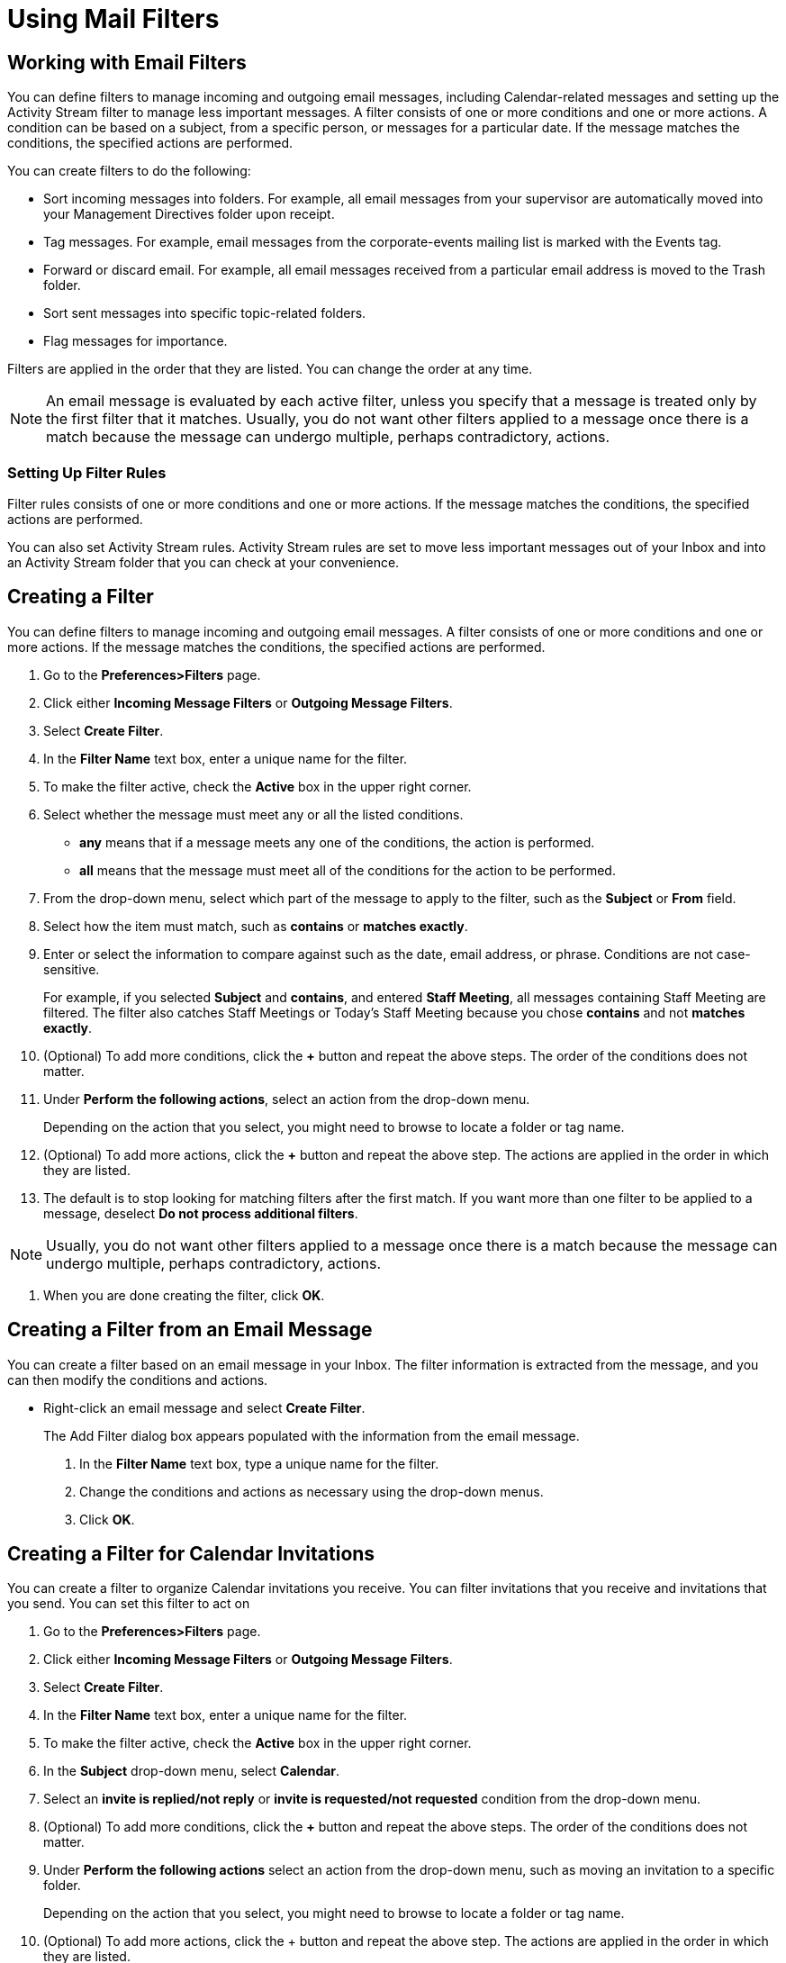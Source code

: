 = Using Mail Filters

== Working with Email Filters

You can define filters to manage incoming and outgoing email messages,
including Calendar-related messages and setting up the Activity Stream
filter to manage less important messages. A filter consists of one or more
conditions and one or more actions. A condition can be based on a subject,
from a specific person, or messages for a particular date. If the message
matches the conditions, the specified actions are performed.

You can create filters to do the following:

  * Sort incoming messages into folders. For example, all email messages from
    your supervisor are automatically moved into your Management Directives
    folder upon receipt.

  * Tag messages. For example, email messages from the corporate-events mailing
    list is marked with the Events tag.

  * Forward or discard email. For example, all email messages received from a
    particular email address is moved to the Trash folder.

  * Sort sent messages into specific topic-related folders.

  * Flag messages for importance.

Filters are applied in the order that they are listed. You can change the
order at any time.

[NOTE]

An email message is evaluated by each active filter, unless you specify that
a message is treated only by the first filter that it matches. Usually, you
do not want other filters applied to a message once there is a match because
the message can undergo multiple, perhaps contradictory, actions.

=== Setting Up Filter Rules

Filter rules consists of one or more conditions and one or more actions. If
the message matches the conditions, the specified actions are performed.

You can also set Activity Stream rules. Activity Stream rules are set to
move less important messages out of your Inbox and into an Activity Stream
folder that you can check at your convenience.

== Creating a Filter

You can define filters to manage incoming and outgoing email messages. A
filter consists of one or more conditions and one or more actions. If the
message matches the conditions, the specified actions are performed.

  . Go to the *Preferences>Filters* page.

  . Click either *Incoming Message Filters* or *Outgoing Message Filters*.

  . Select *Create Filter*.

  . In the *Filter Name* text box, enter a unique name for the filter.

  . To make the filter active, check the *Active* box in the upper right corner.

  . Select whether the message must meet any or all the listed conditions.

    * *any* means that if a message meets any one of the conditions, the
      action is performed.

    * *all* means that the message must meet all of the conditions for the
      action to be performed.

  . From the drop-down menu, select which part of the message to apply to the
    filter, such as the *Subject* or *From* field.

  . Select how the item must match, such as *contains* or *matches exactly*.

  . Enter or select the information to compare against such as the date, email
    address, or phrase. Conditions are not case-sensitive.
+
For example, if you selected *Subject* and *contains*, and entered *Staff
Meeting*, all messages containing Staff Meeting are filtered. The filter
also catches Staff Meetings or Today’s Staff Meeting because you chose
*contains* and not *matches exactly*.

  . (Optional) To add more conditions, click the *+* button and repeat the above
    steps. The order of the conditions does not matter.

  . Under *Perform the following actions*, select an action from the drop-down
    menu.
+
Depending on the action that you select, you might need to browse to locate
a folder or tag name.

  . (Optional) To add more actions, click the *+* button and repeat the above
    step. The actions are applied in the order in which they are listed.

  . The default is to stop looking for matching filters after the first
    match. If you want more than one filter to be applied to a message, deselect
    *Do not process additional filters*.

[NOTE]

Usually, you do not want other filters applied to a message once there is a
match because the message can undergo multiple, perhaps contradictory,
actions.

  . When you are done creating the filter, click *OK*.

== Creating a Filter from an Email Message

You can create a filter based on an email message in your Inbox. The filter
information is extracted from the message, and you can then modify the
conditions and actions.

  * Right-click an email message and select *Create Filter*.
+
The Add Filter dialog box appears populated with the information from the
email message.

  . In the *Filter Name* text box, type a unique name for the filter.

  . Change the conditions and actions as necessary using the drop-down menus.

  . Click *OK*.

== Creating a Filter for Calendar Invitations

You can create a filter to organize Calendar invitations you receive. You
can filter invitations that you receive and invitations that you send. You
can set this filter to act on

  . Go to the *Preferences>Filters* page.

  . Click either *Incoming Message Filters* or *Outgoing Message Filters*.

  . Select *Create Filter*.

  . In the *Filter Name* text box, enter a unique name for the filter.

  . To make the filter active, check the *Active* box in the upper right corner.

  . In the *Subject* drop-down menu, select *Calendar*.

  . Select an *invite is replied/not reply* or *invite is requested/not
    requested* condition from the drop-down menu.

  . (Optional) To add more conditions, click the *+* button and repeat the above
    steps. The order of the conditions does not matter.

 . Under *Perform the following actions* select an action from the drop-down
   menu, such as moving an invitation to a specific folder.
+
Depending on the action that you select, you might need to browse to locate
a folder or tag name.

  . (Optional) To add more actions, click the + button and repeat the above
    step. The actions are applied in the order in which they are listed.

  . The default is to stop looking for matching filters after the first
    match. If you want more than one filter to be applied to a message, deselect
    *Do not process additional filters*.

  . Click *OK*.

== Making a Filter Active or Inactive

You can turn a filter on or off. If a filter is inactive, it is
ignored. Making a filter inactive allows you to keep it for later use rather
than deleting it.

  . Go to the *Preferences>Filters* page.

  . Click *Edit Filter*.

  . Deselect the *Active* box in the upper right corner to turn the filter off.

  . Click *OK*.

== Filter Conditions

A filter can contain one or more conditions. For example, if someone sends
you email messages from more than one email address and you want to direct
all messages from the person into one folder, you can create one filter that
has two conditions, one for each email address, and one action to move the
email messages to the same folder.

The order of the conditions is not important. You can select whether the
email message must match all conditions or just meet any one of the listed
conditions. You can also use a negative condition. For example, you can
filter an email message that does not contain a particular word. Filter
conditions are not case-sensitive.

A filter condition can be based on the following:

  * Specific email addresses in the From, To, or Cc fields

  * Email messages that are under or over a specific size

  * Dates

  * Presence or absence of file attachments

  * Words in the message subject or body

  * Calendar invitation

=== Filtering Using _Any_ Versus _All_

Conditions within a filter rule can be grouped using *Any* or *All*. The use
of these terms is similar to the "AND" versus "OR" type searches described
under the Search feature, with *Any* being OR and *All* being AND.

If you select *Any* when defining conditions for a new filter rule, then a
message that meets any one of the conditions is considered a match. However,
if you select *All*, every condition specified in that filter rule must
apply in order for that message to match the filter.

=== Filtering Using Contains, Matches, and Is options

Three of the comparison methods for filter conditions are Contains, Matches
pattern, and Matches Exactly. These options appear for some items such as
the subject line.

  * *Contains* means that the specified line must contain, somewhere within
    it, the specified string. For example, specifying that the subject line
    contains "bananas" would match both "Cooking with bananas" and "Bananas
    for breakfast".

  * *Matches* pattern means that the specified line must match the
    specified string, which includes wildcards. For example, specifying "
    bana*" would match "banana" and "banana tree" but not "free bananas".

  * *Is* means that the specified line must exactly match the specified
    string, with no wildcards or substitutions. For example, specifying
    that the subject line must match "bananas" would only match "bananas"
    and not "Banana", "My bananas", or "Bananas?"

== Filter Conditions and Actions Supported

Filter rules are case insensitive, meaning that the rules ignore
capitalization.

=== Conditions

Comparison fields include the following:

  * *From*. Use this to specify a name in the From: header of an email
    message.

  * *To*. Same as From, but looks for specified names in the To: header.

  * *Cc*. Same as From, but looks in the Cc: header.

  * *To or Cc*. Same as From, but looks in both To and Cc header.

  * *Subject*. Looks in the message's Subject header.

  * *Size*. Use this to select email messages that are larger or smaller
    than a specified size. The size of the email includes any file
    attachments. You can use this to discard email messages that are too
    large.

  * *Date*. Use this option to specify email messages sent before or after
    a specified date.

  * *Body*. The options for Body are Contains/Does not contain, and you can
    specify matching words in the body of the email. You cannot filter for
    words in file attachments.

  * *Read receipt*. Read receipt messages can be filtered.

  * *Attachment*. Filter for email messages that have, or don't have, file
    attachments.

  * *Address In*. Tests for the presence of an address in your
    contacts. The next field allows you to specify which address.

  * *Calendar Invite*. Filter calendar-related messages.

  * *Social*. Filters messages from social networking sites.

  * *Header Named*. When this option is selected, an additional text input
    field appears before the comparison operator (the "contains"
    portion). This option allows you to specify any email header. You can
    specify not only the standard fields of To: or From: but also Date,
    Reply-To, or other custom fields that may be included in the message
    header. You can use this option to filter email messages that have
    "malformed" headers, meaning they do not contain certain information
    that is normally considered standard for an email message. Sometimes
    spam, which is automatically generated, omits information such as the
    Sender or Reply-To fields. Use the second text field (the field
    immediately to the right of the comparison operator) to specify the
    header to test for.

=== Actions

  * *Keep in Inbox*. Saves mail to Inbox. If none of the filter rules match
    an email message, this action takes place by default.

  * *File into folder*. Moves the mail to a specified folder.

  * *Discard*. Deletes the mail message without delivering it. The message
    is not in any of your folders, not even Trash.

  * *Forward*. Forwards mail to the address you specify.

  * *Mark*. Select as Read or as Flagged.

  * *Tag with*. You can tag matching messages with a selected tag.

=== Multiple Actions

You can create a filter rule made up of multiple actions. The combinations
of actions in your rule are interpreted as follows:

  * *Discard*. If combined with other actions, discard is ignored and the
    other actions take place.

  * *File into folder*. Multiple "file into" actions results in multiple
    copies of the message being stored in different folders. If a specified
    folder does not exist, the message is saved to the Inbox.

  * *Tag/Mark*. These actions apply to the message returned from the nearest
    preceding action.

  * *Keep in Inbox*. Multiple "keep" actions can be specified, but only one
    copy of the message is saved to the Inbox.

  * *Forward to address*. Mail is forwarded to the address specified.

== Filter Rule Actions

A filter rule can contain one or more actions. If the email message matches
the specified conditions, all actions are applied in the order in which they
appear in the filter.

Filter rule actions can include the following:

  * Move the message to a specific folder

  * Tag or flag the message

  * Discard the message before it reaches your Inbox

  * Forward the message to a specified email address

The *Do not process additional filters* action should be the last action
within each filter rule. This prevents the application of any additional
filter rules to email messages that match the current rule. If it is not
specified, subsequent filter rules are evaluated for the mail message, even
if the current filter is a match. You probably do not want to have the same
message match more than one filter rule and undergo multiple, perhaps
contradictory actions.

== Filtering Using Wildcards

Wildcards can be used in comparisons that use the "Matches pattern"
comparison operator. The two wildcard characters are * and ?

=== Asterisk (*)

The asterisk * is a placeholder for "zero or more characters of any type".

Example subject-line search string: banana*float

With Matches: Subject lines such as " bananafloat", "bananas", "banana-leaf
casserole float" but not "super-banana-float"

Example subject-line search string: w*bandanna

With Matches: Subject lines such as "white bandanna" or "whose bandanna" but
not "whose bandanna is this?"

=== Question mark (?)

The question mark is a placeholder for "exactly one character".

Example subject-line search string: banana?boat

With Matches: Subject lines such as " bananasboat", "banana-boat",
"banana!boat", or "banana boat"

=== Escape character is Slash: \

There may be times that you will want to specify an exact match on a string
that contains characters that normally are considered wildcards. For
example, you might want to specify a match on a subject line where the main
heading is surrounded on both sides by three asterisks, such as

`\*\**MORE MONEY!!!**\*` or `\**\*FREE GIFT***`

To specify a wildcard as itself rather than a substitution for other
characters, use the backslash \ immediately before the character. For
example the comparison string `"\\*\*\\**\*\\*\*"` specifies a subject with
three asterisks before and after any string in the middle (including
spaces).

== Viewing Filters

=== Viewing Existing Filters

You can view the filters that you have defined and their status.

  . Go to the *Preferences>Filters* page.

   . To view information about a particular filter, double-click it.

=== Viewing Filter Order

Active filters are applied in the order that they are listed. You can change
the order.

  . Go to the *Preferences>Filters* page.

  . Use the Move Up and Move Down buttons to change the order.

[NOTE]
An email message is evaluated by each active filter unless you specify that
a message is treated only by the first filter that it matches. Usually, you
do not want other filters applied to a message once there is a match because
the message can undergo multiple, perhaps contradictory, actions.

== Editing a Filter

You can modify an existing filter.

  . Go to the *Preferences>Filters* page.

  . Select the filter that you want to change.

  . Click *Edit Filter*.

  . Change the conditions and actions as necessary using the drop-down menus.

  . Click *OK*.

== Applying a Filter

You can apply a filter to email messages that you have already
received. Using a filter is a quick way to organize email by moving messages
into folders.

  . Go to the *Preferences>Filters* page.

  . Click *Run Filter*.

  . Select the folders to apply the filter.

  . Click *OK*.
